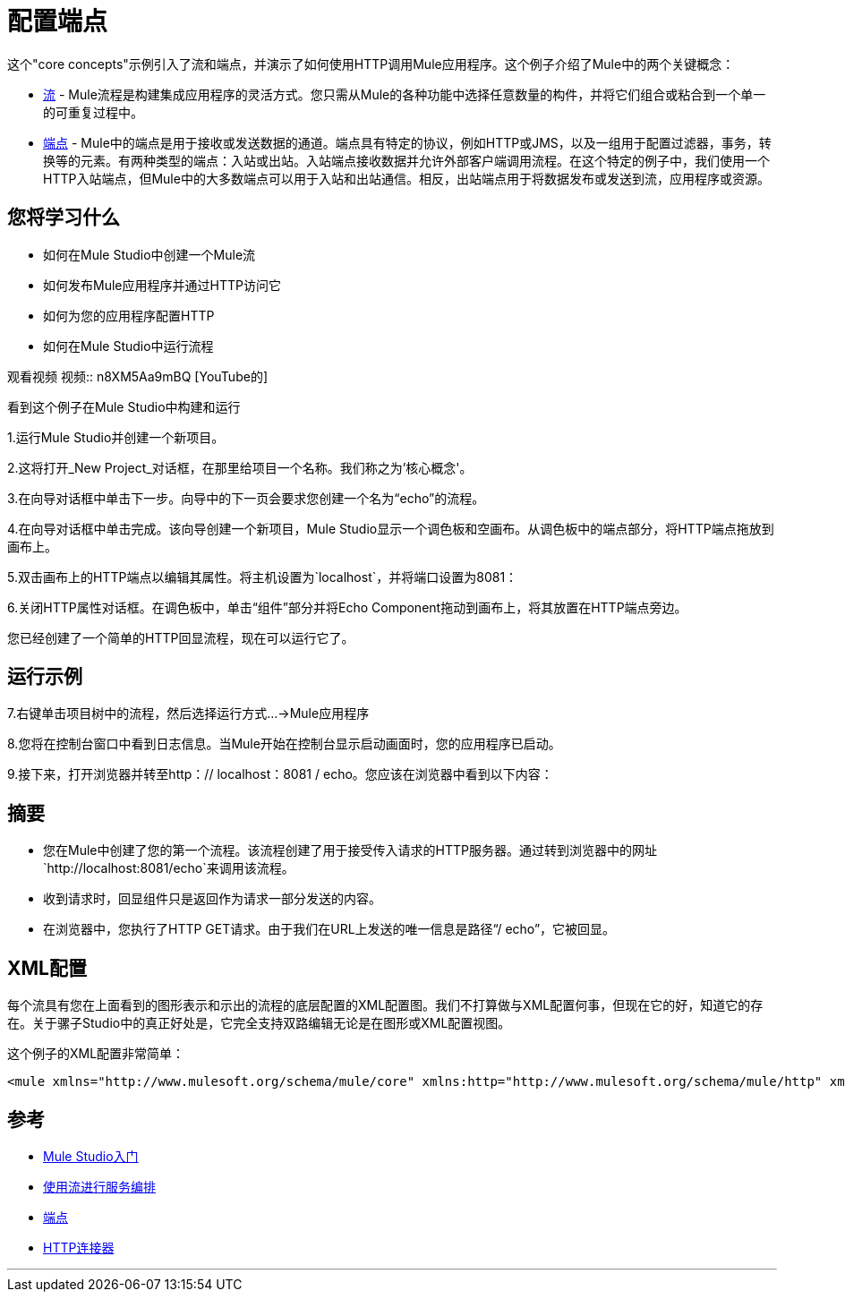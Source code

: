 = 配置端点

这个"core concepts"示例引入了流和端点，并演示了如何使用HTTP调用Mule应用程序。这个例子介绍了Mule中的两个关键概念：

*  link:/mule-user-guide/v/3.2/using-flows-for-service-orchestration[流]  -  Mule流程是构建集成应用程序的灵活方式。您只需从Mule的各种功能中选择任意数量的构件，并将它们组合或粘合到一个单一的可重复过程中。

*  link:/mule-user-guide/v/3.2/configuring-endpoints[端点]  -  Mule中的端点是用于接收或发送数据的通道。端点具有特定的协议，例如HTTP或JMS，以及一组用于配置过滤器，事务，转换等的元素。有两种类型的端点：入站或出站。入站端点接收数据并允许外部客户端调用流程。在这个特定的例子中，我们使用一个HTTP入站端点，但Mule中的大多数端点可以用于入站和出站通信。相反，出站端点用于将数据发布或发送到流，应用程序或资源。

== 您将学习什么

* 如何在Mule Studio中创建一个Mule流
* 如何发布Mule应用程序并通过HTTP访问它
* 如何为您的应用程序配置HTTP
* 如何在Mule Studio中运行流程

观看视频
视频:: n8XM5Aa9mBQ [YouTube的]

看到这个例子在Mule Studio中构建和运行

1.运行Mule Studio并创建一个新项目。

2.这将打开_New Project_对话框，在那里给项目一个名称。我们称之为'核心概念'。

3.在向导对话框中单击下一步。向导中的下一页会要求您创建一个名为“echo”的流程。


4.在向导对话框中单击完成。该向导创建一个新项目，Mule Studio显示一个调色板和空画布。从调色板中的端点部分，将HTTP端点拖放到画布上。


5.双击画布上的HTTP端点以编辑其属性。将主机设置为`localhost`，并将端口设置为8081：


6.关闭HTTP属性对话框。在调色板中，单击“组件”部分并将Echo Component拖动到画布上，将其放置在HTTP端点旁边。


您已经创建了一个简单的HTTP回显流程，现在可以运行它了。

== 运行示例

7.右键单击项目树中的流程，然后选择运行方式...→Mule应用程序


8.您将在控制台窗口中看到日志信息。当Mule开始在控制台显示启动画面时，您的应用程序已启动。


9.接下来，打开浏览器并转至http：// localhost：8081 / echo。您应该在浏览器中看到以下内容：


== 摘要

* 您在Mule中创建了您的第一个流程。该流程创建了用于接受传入请求的HTTP服务器。通过转到浏览器中的网址`http://localhost:8081/echo`来调用该流程。
* 收到请求时，回显组件只是返回作为请求一部分发送的内容。
* 在浏览器中，您执行了HTTP GET请求。由于我们在URL上发送的唯一信息是路径“/ echo”，它被回显。

==  XML配置

每个流具有您在上面看到的图形表示和示出的流程的底层配置的XML配置图。我们不打算做与XML配置何事，但现在它的好，知道它的存在。关于骡子Studio中的真正好处是，它完全支持双路编辑无论是在图形或XML配置视图。

这个例子的XML配置非常简单：

[source,xml,linenums]
----
<mule xmlns="http://www.mulesoft.org/schema/mule/core" xmlns:http="http://www.mulesoft.org/schema/mule/http" xmlns:doc="http://www.mulesoft.org/schema/mule/documentation" xmlns:core="http://www.mulesoft.org/schema/mule/core"  xmlns:xsi="http://www.w3.org/2001/XMLSchema-instance" version="EE-3.3.0" xsi:schemaLocation="http://www.mulesoft.org/schema/mule/http http://www.mulesoft.org/schema/mule/http/current/mule-http.xsd http://www.springframework.org/schema/beans http://www.springframework.org/schema/beans/spring-beans-current.xsd http://www.mulesoft.org/schema/mule/core http://www.mulesoft.org/schema/mule/core/current/mule.xsd ">    <flow name="echo-flow" doc:name="echo-flow">        <http:inbound-endpoint exchange-pattern="request-response" host="localhost" port="8081" doc:name="HTTP"/>        <echo-component doc:name="Echo"/>    </flow></mule>
----

== 参考

*  link:/mule-user-guide/v/3.2/mule-studio[Mule Studio入门]
*  link:/mule-user-guide/v/3.2/using-flows-for-service-orchestration[使用流进行服务编排]
*  link:/mule-user-guide/v/3.2/configuring-endpoints[端点]
*  link:/mule-user-guide/v/3.2/http-transport-reference[HTTP连接器]

'''''
